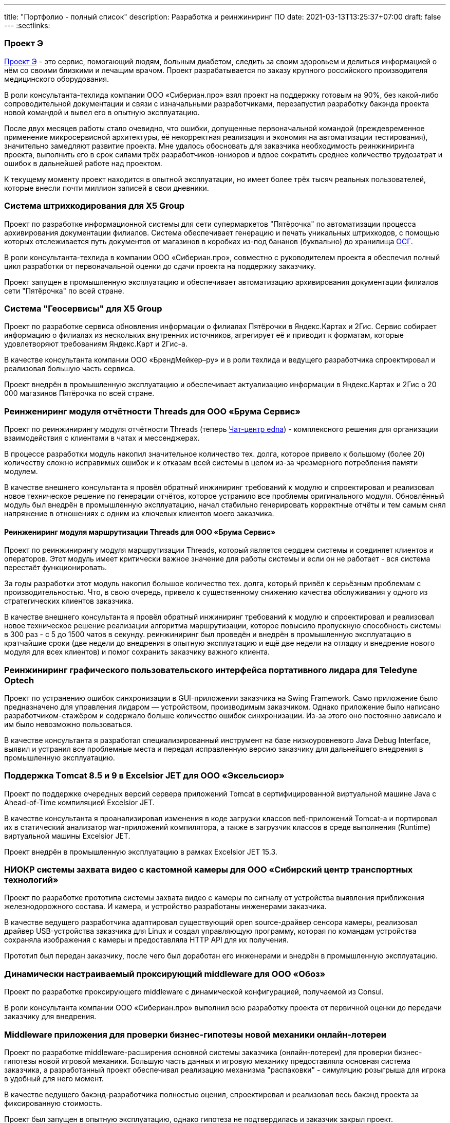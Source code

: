 ---
title: "Портфолио - полный список"
description: Разработка и реинжиниринг ПО
date: 2021-03-13T13:25:37+07:00
draft: false
---
:sectlinks:

=== Проект Э

link:++{{<ref "posts/23/09/project-e-part1">}}++[Проект Э] - это сервис, помогающий людям, больным диабетом, следить за своим здоровьем и делиться информацией о нём со своими близкими и лечащим врачом.
Проект разрабатывается по заказу крупного российского производителя медицинского оборудования.

В роли консультанта-техлида компании ООО «Сибериан.про» взял проект на поддержку готовым на 90%, без какой-либо сопроводительной документации и связи с изначальными разработчиками, перезапустил разработку бакэнда проекта новой командой и вывел его в опытную эксплуатацию.

После двух месяцев работы стало очевидно, что ошибки, допущенные первоначальной командой (преждевременное применение микросервисной архитектуры, её некорректная реализация и экономия на автоматизации тестирования), значительно замедляют развитие проекта.
Мне удалось обосновать для заказчика необходимость реинжиниринга проекта, выполнить его в срок силами трёх разработчиков-юниоров и вдвое сократить среднее количество трудозатрат и ошибок в дальнейшей работе над проектом.

К текущему моменту проект находится в опытной эксплуатации, но имеет более трёх тысяч реальных пользователей, которые внесли почти миллион записей в свои дневники.

=== Система штрихкодирования для X5 Group

Проект по разработке информационной системы для сети супермаркетов "Пятёрочка" по автоматизации процесса архивирования документации филиалов.
Система обеспечивает генерацию и печать уникальных штрихкодов, с помощью которых отслеживается путь документов от магазинов в коробках из-под бананов (буквально) до хранилища https://www.osgrm.ru/[ОСГ].

В роли консультанта-техлида в компании ООО «Сибериан.про», совместно с руководителем проекта я обеспечил полный цикл разработки от первоначальной оценки до сдачи проекта на поддержку заказчику.

Проект запущен в промышленную эксплуатацию и обеспечивает автоматизацию архивирования документации филиалов сети "Пятёрочка" по всей стране.

=== Система "Геосервисы" для X5 Group

Проект по разработке сервиса обновления информации о филиалах Пятёрочки в Яндекс.Картах и 2Гис.
Сервис собирает информацию о филиалах из нескольких внутренних источников, агрегирует её и приводит к форматам, которые удовлетворяют требованиям Яндекс.Карт и 2Гис-а.

В качестве консультанта компании ООО «БрендМейкер–ру» и в роли техлида и ведущего разработчика спроектировал и реализовал большую часть сервиса.

Проект внедрён в промышленную эксплуатацию и обеспечивает актуализацию информации в Яндекс.Картах и 2Гис о 20 000 магазинов Пятёрочка по всей стране.

[#threads]
=== Реинжениринг модуля отчётности Threads для ООО «Брума Сервис»

Проект по реинжинирингу модуля отчётности Threads (теперь https://edna.ru/chat-center/[Чат-центр edna]) - комплексного решения для организации взаимодействия с клиентами в чатах и мессенджерах.

В процессе разработки модуль накопил значительное количество тех. долга, которое привело к большому (более 20) количеству сложно исправимых ошибок и к отказам всей системы в целом из-за чрезмерного потребления памяти модулем.

В качестве внешнего консультанта я провёл обратный инжиниринг требований к модулю и спроектировал и реализовал новое техническое решение по генерации отчётов, которое устранило все проблемы оригинального модуля.
Обновлённый модуль был внедрён в промышленную эксплуатацию, начал стабильно генерировать корректные отчёты и тем самым снял напряжение в отношениях с одним из ключевых клиентов моего заказчика.

==== Реинжениринг модуля маршрутизации Threads для ООО «Брума Сервис»

Проект по реинжинирингу модуля маршрутизации Threads, который является сердцем системы и соединяет клиентов и операторов.
Этот модуль имеет критически важное значение для работы системы и если он не работает - вся система перестаёт функционировать.

За годы разработки этот модуль накопил большое количество тех. долга, который привёл к серьёзным проблемам с производительностью.
Что, в свою очередь, привело к существенному снижению качества обслуживания у одного из стратегических клиентов заказчика.

В качестве внешнего консультанта я провёл обратный инжиниринг требований к модулю и спроектировал и реализовал новое техническое решение реализации алгоритма маршрутизации, которое повысило пропускную способность системы в 300 раз - с 5 до 1500 чатов в секунду.
реинжиниринг был проведён и внедрён в промышленную эксплуатацию в кратчайшие сроки (две недели до внедрения в опытную эксплуатацию и ещё две недели на отладку и внедрение нового модуля для всех клиентов) и помог сохранить заказчику важного клиента.


=== Реинжиниринг графического пользовательского интерфейса портативного лидара для Teledyne Optech

Проект по устранению ошибок синхронизации в GUI-приложении заказчика на Swing Framework.
Само приложение было предназначено для управления лидаром — устройством, производимым заказчиком.
Однако приложение было написано разработчиком-стажёром и содержало больше количество ошибок синхронизации.
Из-за этого оно постоянно зависало и им было невозможно пользоваться.

В качестве консультанта я разработал специализированный инструмент на базе низкоуровневого Java Debug Interface, выявил и устранил все проблемные места и передал исправленную версию заказчику для дальнейшего внедрения в промышленную эксплуатацию.

=== Поддержка Тomcat 8.5 и 9 в Excelsior JET для ООО «Эксельсиор»

Проект по поддержке очередных версий сервера приложений Tomcat в сертифицированной виртуальной машине Java с Ahead-of-Time компиляцией Excelsior JET.

В качестве консультанта я проанализировал изменения в коде загрузки классов веб-приложений Tomcat-а и портировал их в статический анализатор war-приложений компилятора, а также в загрузчик классов в среде выполнения (Runtime) виртуальной машины Excelsior JET.

Проект внедрён в промышленную эксплуатацию в рамках Excelsior JET 15.3.

[#lpx]
=== НИОКР системы захвата видео с кастомной камеры для ООО «Сибирский центр транспортных технологий»

Проект по разработке прототипа системы захвата видео с камеры по сигналу от устройства выявления приближения железнодорожного состава.
И камера, и устройство разработаны инженерами заказчика.

В качестве ведущего разработчика адаптировал существующий open source-драйвер сенсора камеры, реализовал драйвер USB-устройства заказчика для Linux и создал управляющую программу, которая по командам устройства сохраняла изображения с камеры и предоставляла HTTP API для их получения.

Прототип был передан заказчику, после чего был доработан его инженерами и внедрён в промышленную эксплуатацию.

=== Динамически настраиваемый проксирующий middleware для ООО «Обоз»

Проект по разработке проксирующего middleware с динамической конфигурацией, получаемой из Consul.

В роли консультанта компании ООО «Сибериан.про» выполнил всю разработку проекта от первичной оценки до передачи заказчику для внедрения.

[#lobby]
=== Middleware приложения для проверки бизнес-гипотезы новой механики онлайн-лотереи

Проект по разработке middleware-расширения основной системы заказчика (онлайн-лотереи) для проверки бизнес-гипотезы новой игровой механики.
Большую часть данных и игровую механику предоставляла основная система заказчика, а разработанный проект обеспечивал реализацию механизма "распаковки" - симуляцию розыгрыша для игрока в удобный для него момент.

В качестве ведущего бакэнд-разработчика полностью оценил, спроектировал и реализовал весь бакэнд проекта за фиксированную стоимость.

Проект был запущен в опытную эксплуатацию, однако гипотеза не подтвердилась и заказчик закрыл проект.

[#yts_bot]
=== Система защиты и лицензирования алгоритма торговли на бирже криптовалют для ООО «Трейдинг Клуб»

Проект по лицензированию алгоритма торговли на бирже криптовалют.
У заказчика был реализован на Python алгоритм торговли на бирже криптовалют, который он планировал продавать своим клиентам.
Для защиты ноу-хау заказчика необходимо было исключить возможность реверс-инжиниринга алгоритма и его несанкционированное использование.
Кроме того алгоритм был реализован в виде консольного приложения, которое было неудобно в использовании для клиентов заказчика. Поэтому дополнительно надо было реализовать графический пользовательский интерфейс для настройки алгоритма и управления его работой.

В качестве техлида для решения этих задач я:

. Собрал и описал требования к решению;
. Реализовал сервер лицензий;
. Внедрил проверку лицензии в код алгоритма торговли;
. Реализовал сборку алгоритма в нативный код с помощью Cython;
. Реализовал настольное приложение для управления программой торговли.

Проект был сделан за фиксированную цену и сдан и внедрён в промышленную эксплуатацию в срок.

[#tcs]
=== Бакэнд системы автоматической торговли на бирже криптовалют для ООО «Трейдинг Клуб»

Проект по разработке бакэнда для мобильного приложения мониторинга алгоритма торговли на бирже криптовалют.
Бакэнд должен был предоставлять для мобильного приложения заказчика информацию о текущих результатах торговли и пуш-нотификации о важных событиях в работе алгоритма.

В роли техлида с помощью двух юниор-разработчиков полностью обеспечил реализацию проекта за фиксированную стоимость - выполнил оценку, собрал и описал требования, спроектировал архитектуру системы, организовал работу команды и реализовал часть функциональности.

Проект был выполнен в срок и успешно прошёл приёмочные испытания, однако по неизвестным мне причинам, заказчик не стал внедрять его в промышленную эксплуатацию.

[#udobno]
=== Прототипы Android и iOS приложений для проверки бизнес-гипотезы для ООО «Геймон Продакшн»

Проект по разработке прототипов мобильных приложений для Android и iOS на Kotlin Multiplatform Mobile.
Приложения позволяли пользователям автоматизировать подачу заявок на кредитные карты в различных банках, а так же заявки на открытие ООО и ИП в налоговую.

В роли техлида двух юниор-разработчиков и ведущего разработчика полностью обеспечил реализацию проекта - выполнил оценку, спроектировал архитектуру, организовал работу команды и реализовал самую сложную часть системы.

В рамках работ был реализован объём функциональности достаточный для проверки гипотезы, однако она не подтвердилась и заказчик прекратил разработку.

=== Миграция пользовательских файлов Jeffit для ООО «Брума Сервис»

Проект по миграции 2,5 миллионов пользовательских файлов общим объёмом в 40 гигабайт из https://jackrabbit.apache.org/jcr/index.html[Apache Jackrabbit] в https://min.io/[Minio] без простоя для https://jeffit.ru/[Jeffit] — информационной системы юридических фирм и департаментов.

В рамках решения задачи были выполнены работы:

. Интеграция основной системы с Minio;
. Доработка существующего модуля хранения файлов для одновременной работы с Jackrabbit и Minio на период миграции данных;
. Утилита миграции данных с возможностью продолжения работы после сбоя.

В роли техлида и ведущего разработчика обеспечил реализацию проекта за фиксированную стоимость - выполнил оценку, спроектировал решение, организовал работу юниор-разработчика и сам выполнил часть работ.

С помощью утилиты была успешно проведена миграция данных, а код интеграции с Minio внедрён в промышленную эксплуатацию.

=== Специализированная геоинформационная система для ООО «НГ-Транс»

https://play.google.com/store/apps/details?id=ru.ngtrans.camp[Кэмп] - MVP специализированной геоинформационной системы для водителей-дальнобойщиков.
В отличие от геоинформационных систем общего назначения Кэмп позволяет найти не просто гостиницу по пути следования, а место, где водитель может и сам переночевать, и рефрижератор на 86 "кубов" припарковать.

В роли техлида-консультанта компании ООО «Сибериан.про» обеспечил реализацию бакэнда системы - выполнил оценку проекта, спроектировал архитектуру и организовал работу двух юниор-разработчиков.

Весь проект был сделан в срок и в рамках бюджета, однако заказчик не стал продолжать его развитие.

=== Адаптер API хранения файлов Brandmaker для ООО «БрендМейкер–ру»

Проект по реализации адаптера API хранилища файлов https://www.brandmaker.com/de/[BrandMaker].
В рамках миграции системы на новое хранилище файлов заказчику потребовался временный адаптер API, который бы позволил системе начать работать с новым хранилищем до её перевода на новое АПИ.

В роли ведущего разработчика полностью реализовал проект сам.

Проект был внедрён в промышленную эксплуатацию, позволил заказчику быстро решить критические проблемы с производительностью и дал время команде разработки основной системы для перехода на новое АПИ.